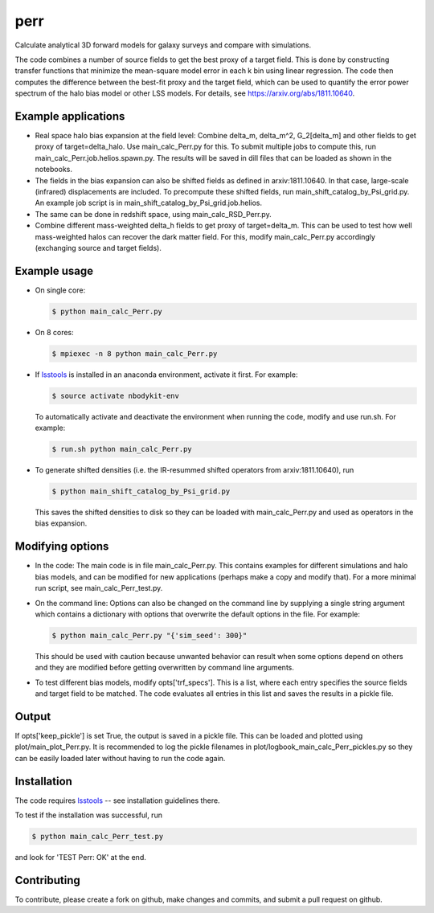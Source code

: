 perr
=========================================
Calculate analytical 3D forward models for galaxy surveys and compare with simulations.


The code combines a number of source fields to get the best proxy of a target field. This is done by constructing transfer functions that minimize the mean-square model error in each k bin using linear regression. The code then computes the difference between the best-fit proxy and the target field, which can be used to quantify the error power spectrum of the halo bias model or other LSS models. For details, see https://arxiv.org/abs/1811.10640.

Example applications
--------------------

- Real space halo bias expansion at the field level: Combine delta_m, delta_m^2, G_2[delta_m] and other fields to get proxy of target=delta_halo. Use main_calc_Perr.py for this. To submit multiple jobs to compute this, run main_calc_Perr.job.helios.spawn.py. The results will be saved in dill files that can be loaded as shown in the notebooks.

- The fields in the bias expansion can also be shifted fields as defined in arxiv:1811.10640. In that case, large-scale (infrared) displacements are included. To precompute these shifted fields, run main_shift_catalog_by_Psi_grid.py. An example job script is in main_shift_catalog_by_Psi_grid.job.helios. 

- The same can be done in redshift space, using main_calc_RSD_Perr.py.

- Combine different mass-weighted delta_h fields to get proxy of target=delta_m. This can be used to test how well mass-weighted halos can recover the dark matter field. For this, modify main_calc_Perr.py accordingly (exchanging source and target fields).


Example usage
-------------

- On single core:

  .. code-block:: bash

    $ python main_calc_Perr.py

- On 8 cores:

  .. code-block:: bash

    $ mpiexec -n 8 python main_calc_Perr.py

- If `lsstools <https://github.com/mschmittfull/lsstools>`_ is installed in an anaconda environment, activate it first. For example:

  .. code-block:: bash

    $ source activate nbodykit-env

  To automatically activate and deactivate the environment when running the code, modify and use run.sh. For example:

  .. code-block:: bash

    $ run.sh python main_calc_Perr.py

- To generate shifted densities (i.e. the IR-resummed shifted operators from arxiv:1811.10640), run

  .. code-block:: bash

    $ python main_shift_catalog_by_Psi_grid.py

  This saves the shifted densities to disk so they can be loaded with main_calc_Perr.py and used as operators in the bias expansion.



Modifying options
-----------------

- In the code: The main code is in file main_calc_Perr.py. This contains examples for different simulations and halo bias models, and can be modified for new applications (perhaps make a copy and modify that). For a more minimal run script, see main_calc_Perr_test.py. 

- On the command line: Options can also be changed on the command line by supplying a single string argument which contains a dictionary with options that overwrite the default options in the file. For example:

  .. code-block:: bash

    $ python main_calc_Perr.py "{'sim_seed': 300}"

  This should be used with caution because unwanted behavior can result when some options depend on others and they are modified before getting overwritten by command line arguments.

- To test different bias models, modify opts['trf_specs']. This is a list, where each entry specifies the source fields and target field to be matched. The code evaluates all entries in this list and saves the results in a pickle file.


Output
------
If opts['keep_pickle'] is set True, the output is saved in a pickle file. This can be loaded and plotted using plot/main_plot_Perr.py. It is recommended to log the pickle filenames in plot/logbook_main_calc_Perr_pickles.py so they can be easily loaded later without having to run the code again.


Installation
------------
The code requires `lsstools <https://github.com/mschmittfull/lsstools>`_ -- see installation guidelines there.

To test if the installation was successful, run

.. code-block:: bash

  $ python main_calc_Perr_test.py

and look for 'TEST Perr: OK' at the end.


Contributing
------------
To contribute, please create a fork on github, make changes and commits, and submit a pull request on github.
